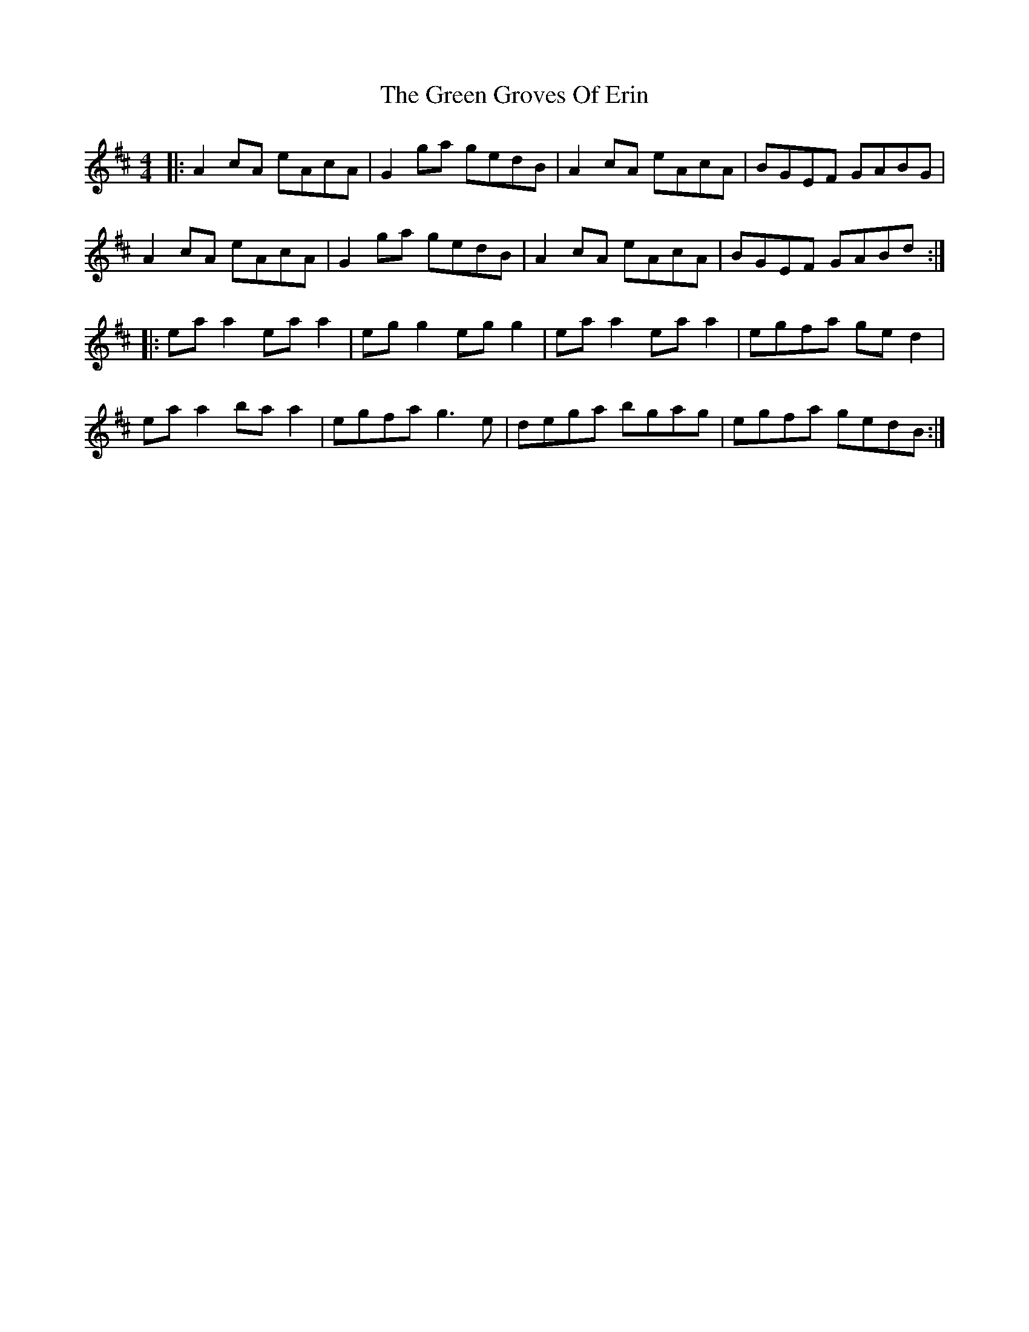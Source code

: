 X: 16126
T: Green Groves Of Erin, The
R: reel
M: 4/4
K: Amixolydian
|:A2 cA eAcA|G2 ga gedB|A2 cA eAcA|BGEF GABG|
A2 cA eAcA|G2 ga gedB|A2 cA eAcA|BGEF GABd:|
|:ea a2 ea a2|eg g2 eg g2|ea a2 ea a2|egfa ge d2|
ea a2 ba a2|egfa g3e|dega bgag|egfa gedB:|

